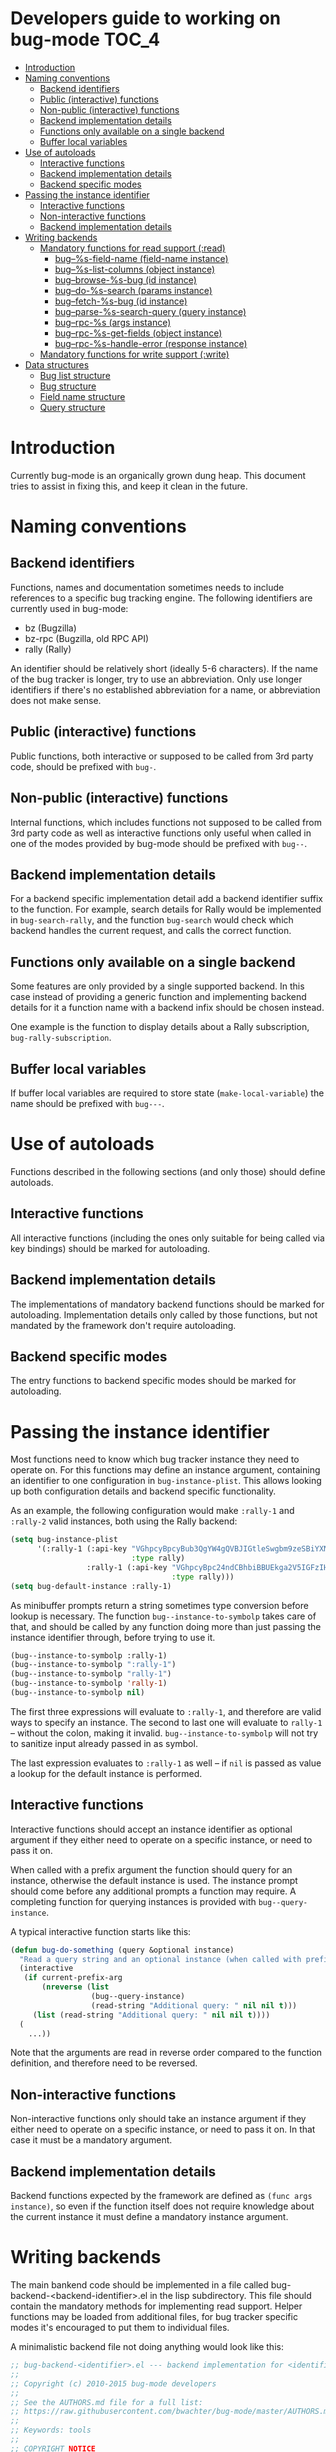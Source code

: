 * Developers guide to working on bug-mode                             :TOC_4:
 - [[#introduction][Introduction]]
 - [[#naming-conventions][Naming conventions]]
   - [[#backend-identifiers][Backend identifiers]]
   - [[#public-interactive-functions][Public (interactive) functions]]
   - [[#non-public-interactive-functions][Non-public (interactive) functions]]
   - [[#backend-implementation-details][Backend implementation details]]
   - [[#functions-only-available-on-a-single-backend][Functions only available on a single backend]]
   - [[#buffer-local-variables][Buffer local variables]]
 - [[#use-of-autoloads][Use of autoloads]]
   - [[#interactive-functions][Interactive functions]]
   - [[#backend-implementation-details-1][Backend implementation details]]
   - [[#backend-specific-modes][Backend specific modes]]
 - [[#passing-the-instance-identifier][Passing the instance identifier]]
   - [[#interactive-functions-1][Interactive functions]]
   - [[#non-interactive-functions][Non-interactive functions]]
   - [[#backend-implementation-details-2][Backend implementation details]]
 - [[#writing-backends][Writing backends]]
   - [[#mandatory-functions-for-read-support-read][Mandatory functions for read support (:read)]]
     - [[#bug--s-field-name-field-name-instance][bug--%s-field-name (field-name instance)]]
     - [[#bug--s-list-columns-object-instance][bug--%s-list-columns (object instance)]]
     - [[#bug--browse-s-bug-id-instance][bug--browse-%s-bug (id instance)]]
     - [[#bug--do-s-search-params-instance][bug--do-%s-search (params instance)]]
     - [[#bug--fetch-s-bug-id-instance][bug--fetch-%s-bug (id instance)]]
     - [[#bug--parse-s-search-query-query-instance][bug--parse-%s-search-query (query instance)]]
     - [[#bug--rpc-s-args-instance][bug--rpc-%s (args instance)]]
     - [[#bug--rpc-s-get-fields-object-instance][bug--rpc-%s-get-fields (object instance)]]
     - [[#bug--rpc-s-handle-error-response-instance][bug--rpc-%s-handle-error (response instance)]]
   - [[#mandatory-functions-for-write-support-write][Mandatory functions for write support (:write)]]
 - [[#data-structures][Data structures]]
   - [[#bug-list-structure][Bug list structure]]
   - [[#bug-structure][Bug structure]]
   - [[#field-name-structure][Field name structure]]
   - [[#query-structure][Query structure]]

* Introduction
Currently bug-mode is an organically grown dung heap. This document tries to
assist in fixing this, and keep it clean in the future.

* Naming conventions
** Backend identifiers
Functions, names and documentation sometimes needs to include references to a
specific bug tracking engine. The following identifiers are currently used in
bug-mode:

- bz (Bugzilla)
- bz-rpc (Bugzilla, old RPC API)
- rally (Rally)

An identifier should be relatively short (ideally 5-6 characters). If the name
of the bug tracker is longer, try to use an abbreviation. Only use longer
identifiers if there's no established abbreviation for a name, or abbreviation
does not make sense.
** Public (interactive) functions
Public functions, both interactive or supposed to be called from 3rd party code,
should be prefixed with =bug-=.
** Non-public (interactive) functions
Internal functions, which includes functions not supposed to be called from 3rd
party code as well as interactive functions only useful when called in one of
the modes provided by bug-mode should be prefixed with =bug--=.
** Backend implementation details
For a backend specific implementation detail add a backend identifier suffix
to the function. For example, search details for Rally would be implemented
in =bug-search-rally=, and the function =bug-search= would check which
backend handles the current request, and calls the correct function.
** Functions only available on a single backend
Some features are only provided by a single supported backend. In this case
instead of providing a generic function and implementing backend details
for it a function name with a backend infix should be chosen instead.

One example is the function to display details about a Rally subscription,
=bug-rally-subscription=.
** Buffer local variables
If buffer local variables are required to store state (=make-local-variable=)
the name should be prefixed with =bug---=.
* Use of autoloads
Functions described in the following sections (and only those) should define
autoloads.

** Interactive functions
All interactive functions (including the ones only suitable for being called via key bindings) should be marked for autoloading.
** Backend implementation details
The implementations of mandatory backend functions should be marked for
autoloading. Implementation details only called by those functions, but not
mandated by the framework don't require autoloading.
** Backend specific modes
The entry functions to backend specific modes should be marked for autoloading.
* Passing the instance identifier
Most functions need to know which bug tracker instance they need to operate on.
For this functions may define an instance argument, containing an identifier
to one configuration in =bug-instance-plist=. This allows looking up both
configuration details and backend specific functionality.

As an example, the following configuration would make =:rally-1= and =:rally-2=
valid instances, both using the Rally backend:

#+BEGIN_SRC emacs-lisp
(setq bug-instance-plist
      '(:rally-1 (:api-key "VGhpcyBpcyBub3QgYW4gQVBJIGtleSwgbm9zeSBiYXN0YXJkLg=="
                           :type rally)
                 :rally-1 (:api-key "VGhpcyBpc24ndCBhbiBBUEkga2V5IGFzIHdlbGwu"
                                    :type rally)))
(setq bug-default-instance :rally-1)
#+END_SRC

As minibuffer prompts return a string sometimes type conversion before lookup
is necessary. The function =bug--instance-to-symbolp= takes care of that, and
should be called by any function doing more than just passing the instance
identifier through, before trying to use it.

#+BEGIN_SRC emacs-lisp
(bug--instance-to-symbolp :rally-1)
(bug--instance-to-symbolp ":rally-1")
(bug--instance-to-symbolp "rally-1")
(bug--instance-to-symbolp 'rally-1)
(bug--instance-to-symbolp nil)
#+END_SRC

The first three expressions will evaluate to =:rally-1=, and therefore are valid
ways to specify an instance. The second to last one will evaluate to =rally-1=
-- without the colon, making it invalid. =bug--instance-to-symbolp= will not try
to sanitize input already passed in as symbol.

The last expression evaluates to =:rally-1= as well -- if =nil= is passed as
value a lookup for the default instance is performed.

** Interactive functions
Interactive functions should accept an instance identifier as optional argument
if they either need to operate on a specific instance, or need to pass it on.

When called with a prefix argument the function should query for an instance,
otherwise the default instance is used. The instance prompt should come before
any additional prompts a function may require. A completing function for
querying instances is provided with =bug--query-instance=.

A typical interactive function starts like this:

#+BEGIN_SRC emacs-lisp
(defun bug-do-something (query &optional instance)
  "Read a query string and an optional instance (when called with prefix argument)"
  (interactive
   (if current-prefix-arg
       (nreverse (list
                  (bug--query-instance)
                  (read-string "Additional query: " nil nil t)))
     (list (read-string "Additional query: " nil nil t))))
  (
    ...))
#+END_SRC

Note that the arguments are read in reverse order compared to the function
definition, and therefore need to be reversed.

** Non-interactive functions
Non-interactive functions only should take an instance argument if they either
need to operate on a specific instance, or need to pass it on. In that case it
must be a mandatory argument.
** Backend implementation details
Backend functions expected by the framework are defined as =(func args instance)=,
so even if the function itself does not require knowledge about the current
instance it must define a mandatory instance argument.
* Writing backends
The main bankend code should be implemented in a file called bug-backend-<backend-identifier>.el in the lisp subdirectory. This file should contain the mandatory methods for implementing read support. Helper functions may be loaded from additional files, for bug tracker specific modes it's encouraged to put them to individual files.

A minimalistic backend file not doing anything would look like this:

#+BEGIN_SRC emacs-lisp
;; bug-backend-<identifier>.el --- backend implementation for <identifier>
;;
;; Copyright (c) 2010-2015 bug-mode developers
;;
;; See the AUTHORS.md file for a full list:
;; https://raw.githubusercontent.com/bwachter/bug-mode/master/AUTHORS.md
;;
;; Keywords: tools
;;
;; COPYRIGHT NOTICE
;;
;; This program is free software; you can redistribute it and/or modify it
;; under the terms of the GNU General Public License as published by the Free
;; Software Foundation; either version 2 of the License, or (at your option)
;; any later version.
;;
;; This program is distributed in the hope that it will be useful, but
;; WITHOUT ANY WARRANTY; without even the implied warranty of MERCHANTABILITY
;; or FITNESS FOR A PARTICULAR PURPOSE. See the GNU General Public License
;; for more details. http://www.gnu.org/copyleft/gpl.html
;;
;;; History:
;;
;; This file is maintained at https://github.com/bwachter/bug-mode/
;; Check the git history for details.
;;
;;; Code:

;;;###autoload
(defun bug--backend-<identifier>-features (arg instance)
  "Features supported by <identifier> backend"
  '())

(provide 'bug-backend-<identifier>)
;;; bug-backend-<identifier>.el ends here
#+END_SRC

The =bug--backend-<identifier>-features= function defines what is implemented by this backend. It is expected to return a list with all supported feature identifiers (e.g. '(:read :write)). The possible features and mandatory functions for each feature are explained in the following sections. A test checking if available backends define all functions mandated by the features they claim to implement exists, and is executed by running =make test=.

A backend may mark features as experimental by prefixing them with "experimental" (e.g. :experimental-write). A bug-mode with default configuration will behave as if those features are not implemented, and will offer them if =bug-experimental= is set to non-nil.

** Mandatory functions for read support (:read)
*** bug--%s-field-name (field-name instance)
Resolve instance specific field names for special fields. Currently defined fields are:

- :bug-uuid, a unique bug identifier
- :bug-friendly-id, a bug identifier suitable for displaying to the user
- :bug-summary, the summary field of a bug

=:bug-uuid= and =:bug-friendly-id= may be the same field on some bug tracker implementations. The implementation should just be a =cond= statement mapping bug-mode field names to instance specific field names:

#+BEGIN_SRC emacs-lisp
(defun bug--rally-field-name (field-name instance)
  "Resolve field names for rally"
  (cond ((equal :bug-uuid field-name)
         '_refObjectUUID)
        ((equal :bug-friendly-id field-name)
         'FormattedID)
        ((equal :bug-summary field-name)
         'Description)))
#+END_SRC

*** bug--%s-list-columns (object instance)
Return a list of column headers for a search result display. For bug trackers without type specific fields a static list may be suitable, as implemented for Bugzilla:

#+BEGIN_SRC emacs-lisp
(defun bug--bz-rpc-list-columns (object instance)
  "Return list columns for Bugzilla"
  '("id" "status" "summary" "last_change_time"))
#+END_SRC

Other bug trackers may need to evaluate the object (a string with the queried object name), and return object specific  list columns.

*** bug--browse-%s-bug (id instance)
Open the given bug in a web browser. The ID passed is the friendly ID, not UUID -- the function is expected to convert the ID, if necessary.

In most cases the implementation should not be more complex than the one for Bugzilla:

#+BEGIN_SRC emacs-lisp
(defun bug--browse-bz-rpc-bug (id instance)
  "Open the current Bugzilla bug in browser"
  (let ((url (concat (bug--instance-property :url instance) "/show_bug.cgi?id=" id)))
    (browse-url url)))
#+END_SRC

*** bug--do-%s-search (params instance)
Query a Bugzilla backend with the [[#datastructures_query][query structure]] in =params= -- adding any missing details -- and show the result either with =bug-show= (for a single match) or =bug-list-show= (for a list), after transforming the returned data to a [[#datastructures_buglist][bug list structure]].

*** bug--fetch-%s-bug (id instance)
Fetch a bug, identified by an instances =:bug-uuid= field. It should return a [[#datastructures_bug][bug data structure]] on success, or inform the user if no such bug has been found.

*** bug--parse-%s-search-query (query instance)
Parse the string =query= (which was read from the minibuffer) into a search query as understood by the instances =bug--do-%s-search= function. It is recommended to use a [[#datastructures_query][query structure]] for this for consistency.

*** bug--rpc-%s (args instance)
Transform the data in =args= (a [[#datastructures_query][query structure]]) into a form which can be sent to the backend, send the request using =url=, and return the server response, parsed through =bug--parse-rpc-response=. Additional data present in the query structure may be used for fine tuning the data sent to the server.

The RPC function for a backend which

- only supports POST
- has the complete url in the =:url= property of the configuration
- needs a mandatory auth header, generated by the =bug--rpc-sample-auth-header= function
- expects the =data= member of the query structure suitable for being passed to the backend after just transforming it to a JSON string

could look like this:

#+BEGIN_SRC emacs-lisp
(defun bug--rpc-sample (args instance)
  "Sample RPC function"
  (let* ((url (bug--instance-property :url instance))
         (url-request-extra-headers `(("Content-Type" . "application/json")
                                      ,(bug--rpc-sample-auth-header instance)))
         (url-request-method "POST")
         (url-request-data (json-encode (cdr (assoc 'data args)))))
    (with-current-buffer (url-retrieve-synchronously url)
      (bug--parse-rpc-response instance))))
#+END_SRC

*** bug--rpc-%s-get-fields (object instance)
Return the field names for a specific instance in a [[#datastructures_fieldnames][field names structure]], translating attributes between native and bug-mode format, if necessary. If the bug tracker uses per-object field names, and object is a non empty string the fields for the object should be returned.

If the bug tracker does not provide a method to query fields a field definition JSON file should be shipped with bug-mode, and returned by this function. Even if the bug tracker supports a field query using a field definition file initially may speed up backend development:

#+BEGIN_SRC emacs-lisp
(defun bug--rpc-sample-get-fields (object instance)
  "Read field definitions from a JSON file"
  (let ((fields-file (concat
                      bug-json-data-dir
                      "/sample-fields.json")))
    (if (file-exists-p fields-file)
        (json-read-file fields-file)
      (error "Field definition file not found"))))
#+END_SRC

*** bug--rpc-%s-handle-error (response instance)
Check the =response=, which is the complete JSON string returned by the server for errors. If no error was detected return the response.

#+BEGIN_SRC emacs-lisp
(defun bug--rpc-rally-handle-error (response instance)
  "Check data returned from Rally for errors"
  (let* ((return-document (cdr (car response)))
         (error-messages (assoc 'Errors return-document)))
    (if (>= (length (cdr error-messages)) 1)
        (error (aref (cdr error-messages) 0)))
    response))

(defun bug--rpc-bz-rpc-handle-error (response instance)
  "Check data returned from Bugzilla for errors"
  (if (and (assoc 'error response) (assoc 'message (assoc 'error response)))
      (error (cdr (assoc 'message (assoc 'error response)))))
  response)
#+END_SRC

** Mandatory functions for write support (:write)
* Data structures
** Bug list structure
   :PROPERTIES:
   :CUSTOM_ID: datastructures_buglist
   :END:
A bug list (as result of a search, for example) is an array consisting of one or more alists with bug details:

#+BEGIN_SRC emacs-lisp
`[
  ((dropped . "dropped")(foo . "bar")(bar . "baz")(baz . "foobar"))
  ((dropped . "dropped")(foo . "bar")(bar . "baz")(baz . "foo-bar"))
  ]
#+END_SRC

=bug-lists-show= will display all fields which are part of the list columns definition. As it accepts an override in the query string evaluating the following code will show a bug list with the elements foo, bar and baz:

#+BEGIN_SRC emacs-lisp
(bug-list-show '((list-columns . ("foo" "bar" "baz")))
               `[
                 ((dropped . "")(foo . "bar")(bar . "baz")(baz . "foobar"))
                 ((dropped . "")(foo . "bar")(bar . "baz")(baz . "fooba"))
                 ] nil)
#+END_SRC

** Bug structure
   :PROPERTIES:
   :CUSTOM_ID: datastructures_bug
   :END:
A bug is a simple alist containing key/value pairs. Values may be a list. A bug without =:bug-uuid= is treated as a new bug, therefore the following code will display a bug, showing it as new:

#+BEGIN_SRC emacs-lisp
(bug-show
 '((foo . "bar")
   (bar . "baz")
   (description . "some description"))
   nil)
#+END_SRC

In theory an array element of a search list could be directly displayed as bug. However, most bug trackers only return a subset of bug fields in the search query, so it almost always is required to explicitely fetch a bug.

** Field name structure
   :PROPERTIES:
   :CUSTOM_ID: datastructures_fieldnames
   :END:
** Query structure
   :PROPERTIES:
   :CUSTOM_ID: datastructures_query
   :END:
